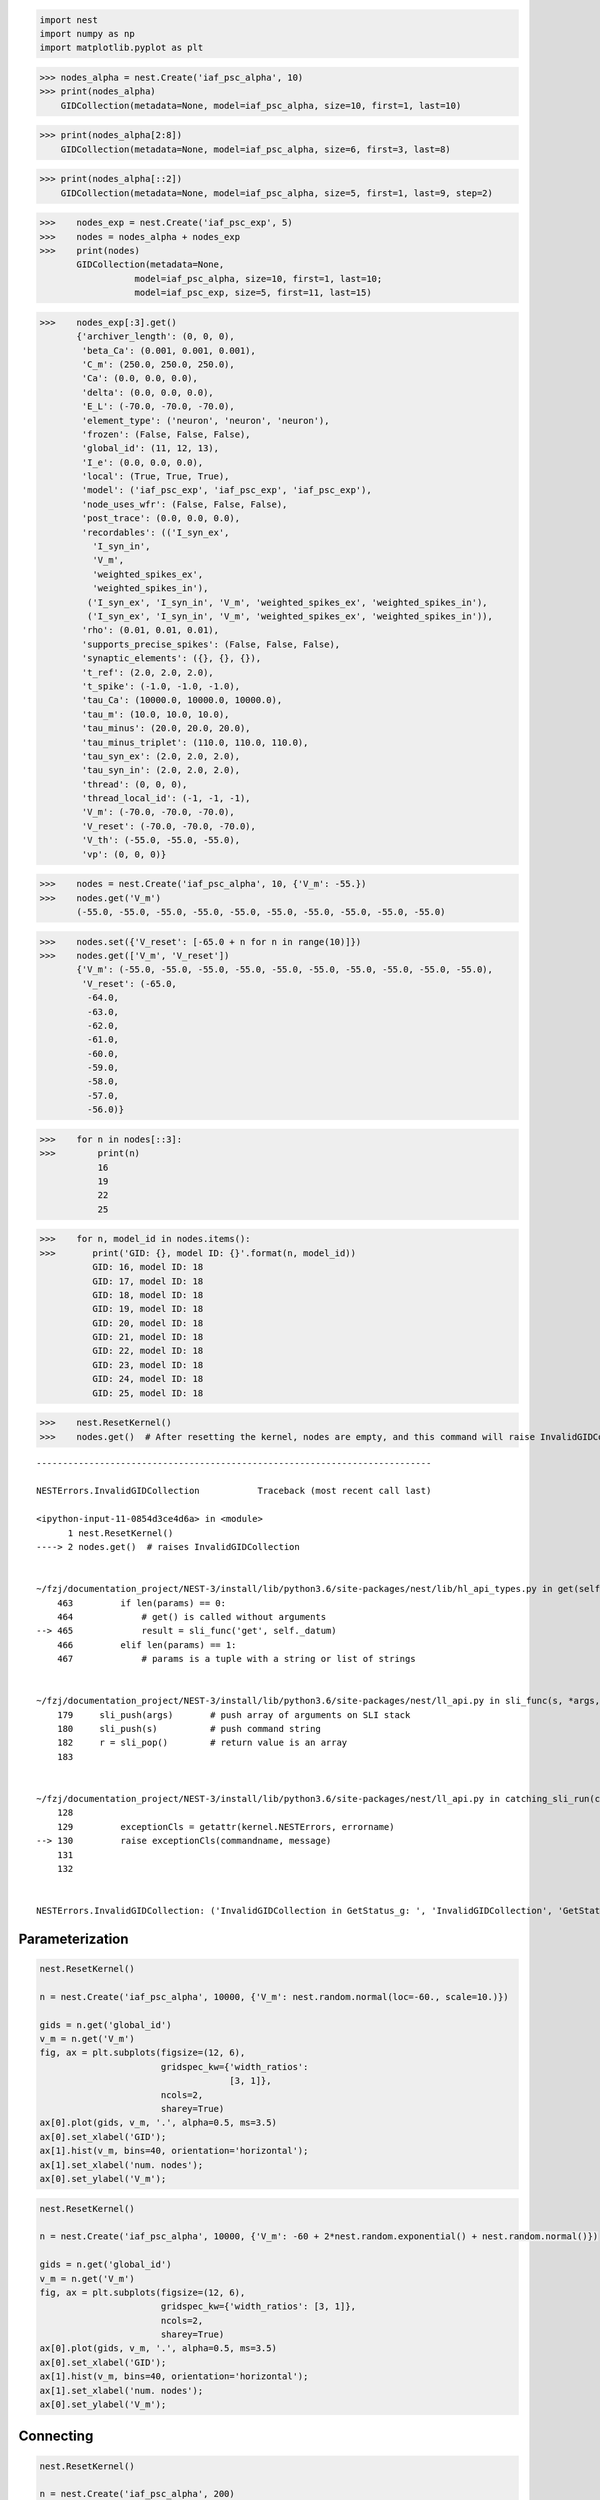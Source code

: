 .. code-block:: ipython

    import nest
    import numpy as np
    import matplotlib.pyplot as plt


>>> nodes_alpha = nest.Create('iaf_psc_alpha', 10)
>>> print(nodes_alpha)
    GIDCollection(metadata=None, model=iaf_psc_alpha, size=10, first=1, last=10)



>>> print(nodes_alpha[2:8])
    GIDCollection(metadata=None, model=iaf_psc_alpha, size=6, first=3, last=8)



>>> print(nodes_alpha[::2])
    GIDCollection(metadata=None, model=iaf_psc_alpha, size=5, first=1, last=9, step=2)



>>>    nodes_exp = nest.Create('iaf_psc_exp', 5)
>>>    nodes = nodes_alpha + nodes_exp
>>>    print(nodes)
       GIDCollection(metadata=None,
                  model=iaf_psc_alpha, size=10, first=1, last=10;
                  model=iaf_psc_exp, size=5, first=11, last=15)



>>>    nodes_exp[:3].get()
       {'archiver_length': (0, 0, 0),
        'beta_Ca': (0.001, 0.001, 0.001),
        'C_m': (250.0, 250.0, 250.0),
        'Ca': (0.0, 0.0, 0.0),
        'delta': (0.0, 0.0, 0.0),
        'E_L': (-70.0, -70.0, -70.0),
        'element_type': ('neuron', 'neuron', 'neuron'),
        'frozen': (False, False, False),
        'global_id': (11, 12, 13),
        'I_e': (0.0, 0.0, 0.0),
        'local': (True, True, True),
        'model': ('iaf_psc_exp', 'iaf_psc_exp', 'iaf_psc_exp'),
        'node_uses_wfr': (False, False, False),
        'post_trace': (0.0, 0.0, 0.0),
        'recordables': (('I_syn_ex',
          'I_syn_in',
          'V_m',
          'weighted_spikes_ex',
          'weighted_spikes_in'),
         ('I_syn_ex', 'I_syn_in', 'V_m', 'weighted_spikes_ex', 'weighted_spikes_in'),
         ('I_syn_ex', 'I_syn_in', 'V_m', 'weighted_spikes_ex', 'weighted_spikes_in')),
        'rho': (0.01, 0.01, 0.01),
        'supports_precise_spikes': (False, False, False),
        'synaptic_elements': ({}, {}, {}),
        't_ref': (2.0, 2.0, 2.0),
        't_spike': (-1.0, -1.0, -1.0),
        'tau_Ca': (10000.0, 10000.0, 10000.0),
        'tau_m': (10.0, 10.0, 10.0),
        'tau_minus': (20.0, 20.0, 20.0),
        'tau_minus_triplet': (110.0, 110.0, 110.0),
        'tau_syn_ex': (2.0, 2.0, 2.0),
        'tau_syn_in': (2.0, 2.0, 2.0),
        'thread': (0, 0, 0),
        'thread_local_id': (-1, -1, -1),
        'V_m': (-70.0, -70.0, -70.0),
        'V_reset': (-70.0, -70.0, -70.0),
        'V_th': (-55.0, -55.0, -55.0),
        'vp': (0, 0, 0)}




>>>    nodes = nest.Create('iaf_psc_alpha', 10, {'V_m': -55.})
>>>    nodes.get('V_m')
       (-55.0, -55.0, -55.0, -55.0, -55.0, -55.0, -55.0, -55.0, -55.0, -55.0)




>>>    nodes.set({'V_reset': [-65.0 + n for n in range(10)]})
>>>    nodes.get(['V_m', 'V_reset'])
       {'V_m': (-55.0, -55.0, -55.0, -55.0, -55.0, -55.0, -55.0, -55.0, -55.0, -55.0),
        'V_reset': (-65.0,
         -64.0,
         -63.0,
         -62.0,
         -61.0,
         -60.0,
         -59.0,
         -58.0,
         -57.0,
         -56.0)}




>>>    for n in nodes[::3]:
>>>        print(n)
           16
           19
           22
           25



>>>    for n, model_id in nodes.items():
>>>       print('GID: {}, model ID: {}'.format(n, model_id))
          GID: 16, model ID: 18
          GID: 17, model ID: 18
          GID: 18, model ID: 18
          GID: 19, model ID: 18
          GID: 20, model ID: 18
          GID: 21, model ID: 18
          GID: 22, model ID: 18
          GID: 23, model ID: 18
          GID: 24, model ID: 18
          GID: 25, model ID: 18



>>>    nest.ResetKernel()
>>>    nodes.get()  # After resetting the kernel, nodes are empty, and this command will raise InvalidGIDCollection


::


    ---------------------------------------------------------------------------

    NESTErrors.InvalidGIDCollection           Traceback (most recent call last)

    <ipython-input-11-0854d3ce4d6a> in <module>
          1 nest.ResetKernel()
    ----> 2 nodes.get()  # raises InvalidGIDCollection


    ~/fzj/documentation_project/NEST-3/install/lib/python3.6/site-packages/nest/lib/hl_api_types.py in get(self, *params, **kwargs)
        463         if len(params) == 0:
        464             # get() is called without arguments
    --> 465             result = sli_func('get', self._datum)
        466         elif len(params) == 1:
        467             # params is a tuple with a string or list of strings


    ~/fzj/documentation_project/NEST-3/install/lib/python3.6/site-packages/nest/ll_api.py in sli_func(s, *args, **kwargs)
        179     sli_push(args)       # push array of arguments on SLI stack
        180     sli_push(s)          # push command string
        182     r = sli_pop()        # return value is an array
        183


    ~/fzj/documentation_project/NEST-3/install/lib/python3.6/site-packages/nest/ll_api.py in catching_sli_run(cmd)
        128
        129         exceptionCls = getattr(kernel.NESTErrors, errorname)
    --> 130         raise exceptionCls(commandname, message)
        131
        132


    NESTErrors.InvalidGIDCollection: ('InvalidGIDCollection in GetStatus_g: ', 'InvalidGIDCollection', 'GetStatus_g', ': ')


Parameterization
----------------

.. code-block:: ipython

    nest.ResetKernel()

    n = nest.Create('iaf_psc_alpha', 10000, {'V_m': nest.random.normal(loc=-60., scale=10.)})

    gids = n.get('global_id')
    v_m = n.get('V_m')
    fig, ax = plt.subplots(figsize=(12, 6),
                           gridspec_kw={'width_ratios':
                                        [3, 1]},
                           ncols=2,
                           sharey=True)
    ax[0].plot(gids, v_m, '.', alpha=0.5, ms=3.5)
    ax[0].set_xlabel('GID');
    ax[1].hist(v_m, bins=40, orientation='horizontal');
    ax[1].set_xlabel('num. nodes');
    ax[0].set_ylabel('V_m');



.. image:: NEST3_13_0.png



.. code-block:: ipython

    nest.ResetKernel()

    n = nest.Create('iaf_psc_alpha', 10000, {'V_m': -60 + 2*nest.random.exponential() + nest.random.normal()})

    gids = n.get('global_id')
    v_m = n.get('V_m')
    fig, ax = plt.subplots(figsize=(12, 6),
                           gridspec_kw={'width_ratios': [3, 1]},
                           ncols=2,
                           sharey=True)
    ax[0].plot(gids, v_m, '.', alpha=0.5, ms=3.5)
    ax[0].set_xlabel('GID');
    ax[1].hist(v_m, bins=40, orientation='horizontal');
    ax[1].set_xlabel('num. nodes');
    ax[0].set_ylabel('V_m');



.. image:: NEST3_14_0.png


Connecting
----------


.. code-block:: ipython

    nest.ResetKernel()

    n = nest.Create('iaf_psc_alpha', 200)
    nest.Connect(n, n, syn_spec={'weight': nest.random.exponential(scale=0.4)})

    conns = nest.GetConnections()
    weights = conns.get('weight')

>>>    print(weights[:10])
       [0.21088282805971265, 0.15657555664733017, 0.6554309097531537, 0.37681366198069244, 0.7558248149006221, 0.4509586111884833, 0.0849105474425321, 1.5868739883995078, 0.04972731121045684, 0.2983155067483565]

.. code-block:: ipython

    conn_id = range(len(weights))
    fig, ax = plt.subplots(figsize=(12, 6),
                           gridspec_kw={'width_ratios': [3, 1]},
                           ncols=2,
                           sharey=True)
    ax[0].plot(conn_id, weights, '.', alpha=0.5, ms=3.5)
    ax[0].set_xlabel('conn_id');
    ax[1].hist(weights, bins=40, orientation='horizontal');
    ax[1].set_xlabel('num. connections');
    ax[0].set_ylabel('weight');



.. image:: NEST3_17_0.png


Spatial
-------


>>>    nest.ResetKernel()
>>>    grid_layer = nest.Create('iaf_psc_alpha', positions=nest.spatial.grid(rows=2, columns=2, center=[1., 1.]))
>>>    free_layer = nest.Create('iaf_psc_alpha', 4, positions=nest.spatial.free([[1., 1.], [2., 2.], [3., 3.], [4., 4.]]))
>>>    print(grid_layer)
       GIDCollection(metadata=spatial, model=iaf_psc_alpha, size=4, first=1, last=4)



>>>    grid_layer.get('V_m')
       (-70.0, -70.0, -70.0, -70.0)



>>>    grid_layer.spatial
     {'network_size': 4,
      'center': (1.0, 1.0),
      'columns': 2,
      'edge_wrap': False,
      'extent': (1.0, 1.0),
      'rows': 2}




>>>   free_layer.spatial
      {'network_size': 4,
       'center': (2.5, 2.5),
       'edge_wrap': False,
       'extent': (3.2, 3.2),
       'positions': ((1.0, 1.0), (2.0, 2.0), (3.0, 3.0), (4.0, 4.0))}


.. code-block:: ipython

    grid_layer = nest.Create('iaf_psc_alpha', positions=nest.spatial.grid(rows=10, columns=8))
    nest.PlotLayer(grid_layer);



.. image:: NEST3_23_0.png



.. code-block:: ipython

    free_layer = nest.Create('iaf_psc_alpha', 100, positions=nest.spatial.free(nest.random.uniform(min=0., max=10.), num_dimensions=2))
    nest.PlotLayer(free_layer);



.. image:: NEST3_24_0.png


.. code-block:: ipython

    nest.ResetKernel()

    positions = nest.spatial.free([[x, 0.5*x] for x in np.linspace(0, 1.0, 10000)])
    layer = nest.Create('iaf_psc_alpha', positions=positions)

    parameter = -60 + nest.spatial.pos.x + (0.4 * nest.spatial.pos.x * nest.random.normal())
    layer.set({'V_m': parameter})

    node_pos = np.array(nest.GetPosition(layer))
    node_pos[:,1]
    v_m = layer.get('V_m');

    fig, ax = plt.subplots(figsize=(12, 6))
    ax.plot(node_pos[:,0], v_m, '.', ms=3.5)
    ax.set_xlabel('Node position on x-axis')
    ax.set_ylabel('V_m');



.. image:: NEST3_25_0.png


.. code-block:: ipython

    nest.ResetKernel()

    positions = nest.spatial.free([[x, 0.5*x] for x in np.linspace(0, 1.0, 50)])
    layer = nest.Create('iaf_psc_alpha', positions=positions)

    layer.set({'V_m': nest.logic.conditional(nest.spatial.pos.x < 0.5,
                                             -55 + 10*nest.spatial.pos.x,
                                             -55)})

    node_pos = np.array(nest.GetPosition(layer))
    node_pos[:,1]
    v_m = layer.get('V_m');

    fig, ax = plt.subplots(figsize=(12, 6))
    ax.plot(node_pos[:,0], v_m, 'o')
    ax.set_xlabel('Node position on x-axis')
    ax.set_ylabel('V_m');



.. image:: NEST3_26_0.png



.. code-block:: ipython

    nest.ResetKernel()

    positions = nest.spatial.free([[x, 0.5*x] for x in np.linspace(0, 1.0, 100)])
    layer = nest.Create('iaf_psc_alpha', positions=positions)

    parameter = -60 + nest.math.exp(nest.spatial.pos.x**4)
    # Also available:
    #   - nest.math.sin()
    #   - nest.math.cos()

    layer.set({'V_m': parameter})

    node_pos = np.array(nest.GetPosition(layer))
    node_pos[:,1]
    v_m = layer.get('V_m');

    fig, ax = plt.subplots(figsize=(12, 6))
    ax.plot(node_pos[:,0], v_m, '.', ms=6.5)
    ax.set_xlabel('Node position on x-axis')
    ax.set_ylabel('V_m');



.. image:: NEST3_27_0.png


Connecting with spatial GIDCollections
~~~~~~~~~~~~~~~~~~~~~~~~~~~~~~~~~~~~~~

.. code-block:: ipython

    nest.ResetKernel()

    positions = nest.spatial.free(nest.random.uniform(), num_dimensions=2)
    layer = nest.Create('iaf_psc_alpha', 10, positions=positions)

    nest.Connect(layer, layer)

>>>    len(nest.GetConnections())
       100



.. code-block:: ipython

    nest.ResetKernel()

    positions = nest.spatial.free(nest.random.uniform(), num_dimensions=2)
    layer = nest.Create('iaf_psc_alpha', 10, positions=positions)

    nest.Connect(layer, layer, conn_spec={'rule': 'fixed_indegree', 'indegree': 2})

>>>    print('Num. connections:', len(nest.GetConnections()))
       Num. connections: 20


.. code-block:: ipython

    nest.ResetKernel()

    positions = nest.spatial.free(nest.random.uniform(), num_dimensions=2)
    layer = nest.Create('iaf_psc_alpha', 10, positions=positions)

    nest.Connect(layer, layer, conn_spec={'rule': 'pairwise_bernoulli',
                                          'p': 0.5,
                                          'use_on_source': True})

>>>    print('Num. connections:', len(nest.GetConnections()))
       Num. connections: 58

.. code-block:: ipython

    nest.ResetKernel()

    positions = nest.spatial.free(nest.random.uniform(), num_dimensions=2)
    layer = nest.Create('iaf_psc_alpha', 10, positions=positions)
    parameter = nest.spatial.distance
    nest.Connect(layer, layer, conn_spec={'rule': 'pairwise_bernoulli',
                                          'p': parameter})
>>>    print('Num. connections:', len(nest.GetConnections()))
       Num. connections: 51

.. code-block:: ipython

    nest.ResetKernel()

    N = 21
    middle_node = N//2

    positions = nest.spatial.free([[x, 0.] for x in np.linspace(0, 1.0, N)])
    layer = nest.Create('iaf_psc_alpha', positions=positions)

    parameter = nest.distributions.exponential(nest.spatial.distance, a=1.0, tau=0.15)

    # Iterate connection to get statistical connection data
    for _ in range(2000):
        nest.Connect(layer[middle_node], layer,
                     conn_spec={'rule': 'pairwise_bernoulli',
                                'p': parameter})

    targets = nest.GetConnections().get('target')

    fig, ax = plt.subplots(figsize=(12, 6))
    bars = ax.hist(targets, bins=N, edgecolor='black', linewidth=1.2)

    plt.xticks(bars[1] + 0.5,np.arange(1, N+1))
    ax.set_title('Connections from node with GID {}'.format(layer[middle_node].get('global_id')))
    ax.set_xlabel('Target GID')
    ax.set_ylabel('Num. connections');




.. image:: NEST3_34_0.png



